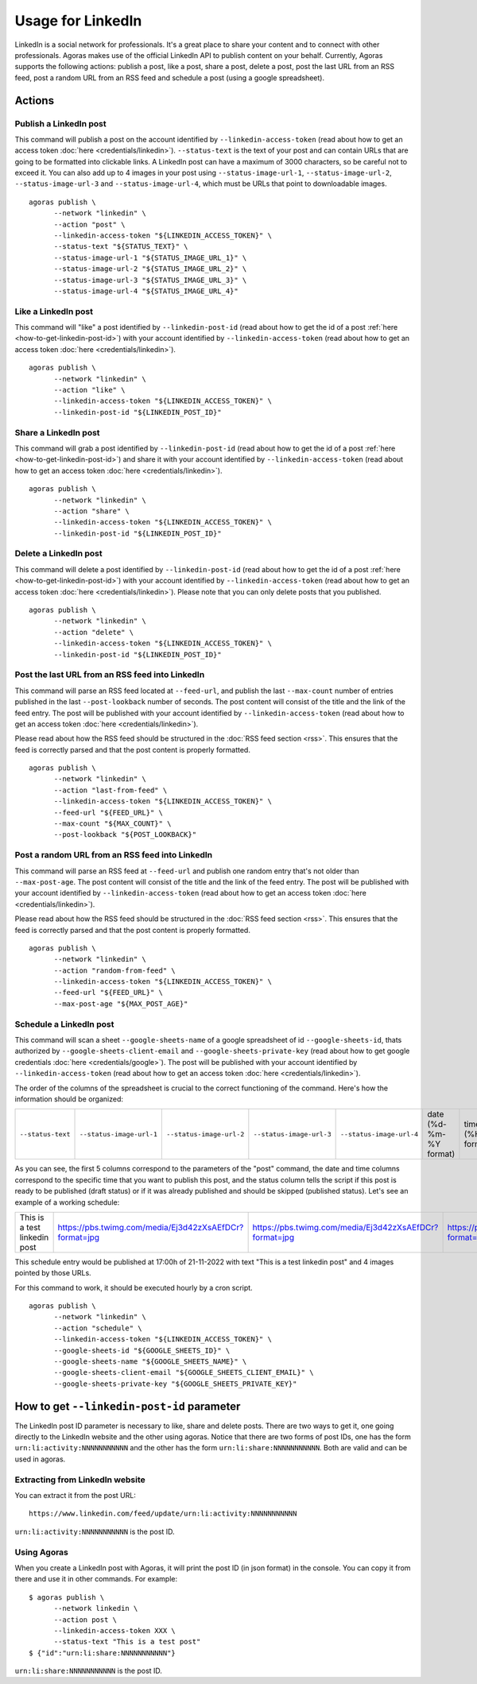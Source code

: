 Usage for LinkedIn
==================

LinkedIn is a social network for professionals. It's a great place to share your content and to connect with other professionals. Agoras makes use of the official LinkedIn API to publish content on your behalf. Currently, Agoras supports the following actions: publish a post, like a post, share a post, delete a post, post the last URL from an RSS feed, post a random URL from an RSS feed and schedule a post (using a google spreadsheet).

Actions
~~~~~~~

Publish a LinkedIn post
-----------------------

This command will publish a post on the account identified by ``--linkedin-access-token`` (read about how to get an access token :doc:`here <credentials/linkedin>`). ``--status-text`` is the text of your post and can contain URLs that are going to be formatted into clickable links. A LinkedIn post can have a maximum of 3000 characters, so be careful not to exceed it. You can also add up to 4 images in your post using ``--status-image-url-1``, ``--status-image-url-2``, ``--status-image-url-3`` and ``--status-image-url-4``, which must be URLs that point to downloadable images.
::

      agoras publish \
            --network "linkedin" \
            --action "post" \
            --linkedin-access-token "${LINKEDIN_ACCESS_TOKEN}" \
            --status-text "${STATUS_TEXT}" \
            --status-image-url-1 "${STATUS_IMAGE_URL_1}" \
            --status-image-url-2 "${STATUS_IMAGE_URL_2}" \
            --status-image-url-3 "${STATUS_IMAGE_URL_3}" \
            --status-image-url-4 "${STATUS_IMAGE_URL_4}"


Like a LinkedIn post
--------------------

This command will "like" a post identified by ``--linkedin-post-id`` (read about how to get the id of a post :ref:`here <how-to-get-linkedin-post-id>`) with your account identified by ``--linkedin-access-token`` (read about how to get an access token :doc:`here <credentials/linkedin>`).
::

      agoras publish \
            --network "linkedin" \
            --action "like" \
            --linkedin-access-token "${LINKEDIN_ACCESS_TOKEN}" \
            --linkedin-post-id "${LINKEDIN_POST_ID}"



Share a LinkedIn post
---------------------

This command will grab a post identified by ``--linkedin-post-id`` (read about how to get the id of a post :ref:`here <how-to-get-linkedin-post-id>`) and share it with your account identified by ``--linkedin-access-token`` (read about how to get an access token :doc:`here <credentials/linkedin>`).
::

      agoras publish \
            --network "linkedin" \
            --action "share" \
            --linkedin-access-token "${LINKEDIN_ACCESS_TOKEN}" \
            --linkedin-post-id "${LINKEDIN_POST_ID}"



Delete a LinkedIn post
----------------------

This command will delete a post identified by ``--linkedin-post-id`` (read about how to get the id of a post :ref:`here <how-to-get-linkedin-post-id>`) with your account identified by ``--linkedin-access-token`` (read about how to get an access token :doc:`here <credentials/linkedin>`). Please note that you can only delete posts that you published.
::

      agoras publish \
            --network "linkedin" \
            --action "delete" \
            --linkedin-access-token "${LINKEDIN_ACCESS_TOKEN}" \
            --linkedin-post-id "${LINKEDIN_POST_ID}"



Post the last URL from an RSS feed into LinkedIn
-------------------------------------------------

This command will parse an RSS feed located at ``--feed-url``, and publish the last ``--max-count`` number of entries published in the last ``--post-lookback`` number of seconds. The post content will consist of the title and the link of the feed entry. The post will be published with your account identified by ``--linkedin-access-token`` (read about how to get an access token :doc:`here <credentials/linkedin>`).

Please read about how the RSS feed should be structured in the :doc:`RSS feed section <rss>`. This ensures that the feed is correctly parsed and that the post content is properly formatted.
::

      agoras publish \
            --network "linkedin" \
            --action "last-from-feed" \
            --linkedin-access-token "${LINKEDIN_ACCESS_TOKEN}" \
            --feed-url "${FEED_URL}" \
            --max-count "${MAX_COUNT}" \
            --post-lookback "${POST_LOOKBACK}"



Post a random URL from an RSS feed into LinkedIn
-------------------------------------------------

This command will parse an RSS feed at ``--feed-url`` and publish one random entry that's not older than ``--max-post-age``. The post content will consist of the title and the link of the feed entry. The post will be published with your account identified by ``--linkedin-access-token`` (read about how to get an access token :doc:`here <credentials/linkedin>`).

Please read about how the RSS feed should be structured in the :doc:`RSS feed section <rss>`. This ensures that the feed is correctly parsed and that the post content is properly formatted.
::

      agoras publish \
            --network "linkedin" \
            --action "random-from-feed" \
            --linkedin-access-token "${LINKEDIN_ACCESS_TOKEN}" \
            --feed-url "${FEED_URL}" \
            --max-post-age "${MAX_POST_AGE}"



Schedule a LinkedIn post
------------------------

This command will scan a sheet ``--google-sheets-name`` of a google spreadsheet of id ``--google-sheets-id``, thats authorized by ``--google-sheets-client-email`` and ``--google-sheets-private-key`` (read about how to get google credentials :doc:`here <credentials/google>`). The post will be published with your account identified by ``--linkedin-access-token`` (read about how to get an access token :doc:`here <credentials/linkedin>`).

The order of the columns of the spreadsheet is crucial to the correct functioning of the command. Here's how the information should be organized:

+--------------------+---------------------------+---------------------------+---------------------------+---------------------------+-------------------------+-------------------+------------------------------+
| ``--status-text``  | ``--status-image-url-1``  | ``--status-image-url-2``  | ``--status-image-url-3``  | ``--status-image-url-4``  | date (%d-%m-%Y format)  | time (%H format)  | status (draft or published)  |
+--------------------+---------------------------+---------------------------+---------------------------+---------------------------+-------------------------+-------------------+------------------------------+

As you can see, the first 5 columns correspond to the parameters of the "post" command, the date and time columns correspond to the specific time that you want to publish this post, and the status column tells the script if this post is ready to be published (draft status) or if it was already published and should be skipped (published status). Let's see an example of a working schedule:

+-------------------------------+---------------------------------------------------------+---------------------------------------------------------+---------------------------------------------------------+---------------------------------------------------------+-------------+-----+--------+
| This is a test linkedin post  | https://pbs.twimg.com/media/Ej3d42zXsAEfDCr?format=jpg  | https://pbs.twimg.com/media/Ej3d42zXsAEfDCr?format=jpg  | https://pbs.twimg.com/media/Ej3d42zXsAEfDCr?format=jpg  | https://pbs.twimg.com/media/Ej3d42zXsAEfDCr?format=jpg  | 21-11-2022  | 17  | draft  |
+-------------------------------+---------------------------------------------------------+---------------------------------------------------------+---------------------------------------------------------+---------------------------------------------------------+-------------+-----+--------+

This schedule entry would be published at 17:00h of 21-11-2022 with text "This is a test linkedin post" and 4 images pointed by those URLs.

For this command to work, it should be executed hourly by a cron script.
::

      agoras publish \
            --network "linkedin" \
            --action "schedule" \
            --linkedin-access-token "${LINKEDIN_ACCESS_TOKEN}" \
            --google-sheets-id "${GOOGLE_SHEETS_ID}" \
            --google-sheets-name "${GOOGLE_SHEETS_NAME}" \
            --google-sheets-client-email "${GOOGLE_SHEETS_CLIENT_EMAIL}" \
            --google-sheets-private-key "${GOOGLE_SHEETS_PRIVATE_KEY}"


.. _how-to-get-linkedin-post-id:

How to get ``--linkedin-post-id`` parameter
~~~~~~~~~~~~~~~~~~~~~~~~~~~~~~~~~~~~~~~~~~~

The LinkedIn post ID parameter is necessary to like, share and delete posts. There are two ways to get it, one going directly to the LinkedIn website and the other using agoras. Notice that there are two forms of post IDs, one has the form ``urn:li:activity:NNNNNNNNNNN`` and the other has the form ``urn:li:share:NNNNNNNNNNN``. Both are valid and can be used in agoras.

Extracting from LinkedIn website
--------------------------------

You can extract it from the post URL::

      https://www.linkedin.com/feed/update/urn:li:activity:NNNNNNNNNNN

``urn:li:activity:NNNNNNNNNNN`` is the post ID.

Using Agoras
------------

When you create a LinkedIn post with Agoras, it will print the post ID (in json format) in the console. You can copy it from there and use it in other commands. For example::

      $ agoras publish \
            --network linkedin \
            --action post \
            --linkedin-access-token XXX \
            --status-text "This is a test post"
      $ {"id":"urn:li:share:NNNNNNNNNNN"}

``urn:li:share:NNNNNNNNNNN`` is the post ID.
